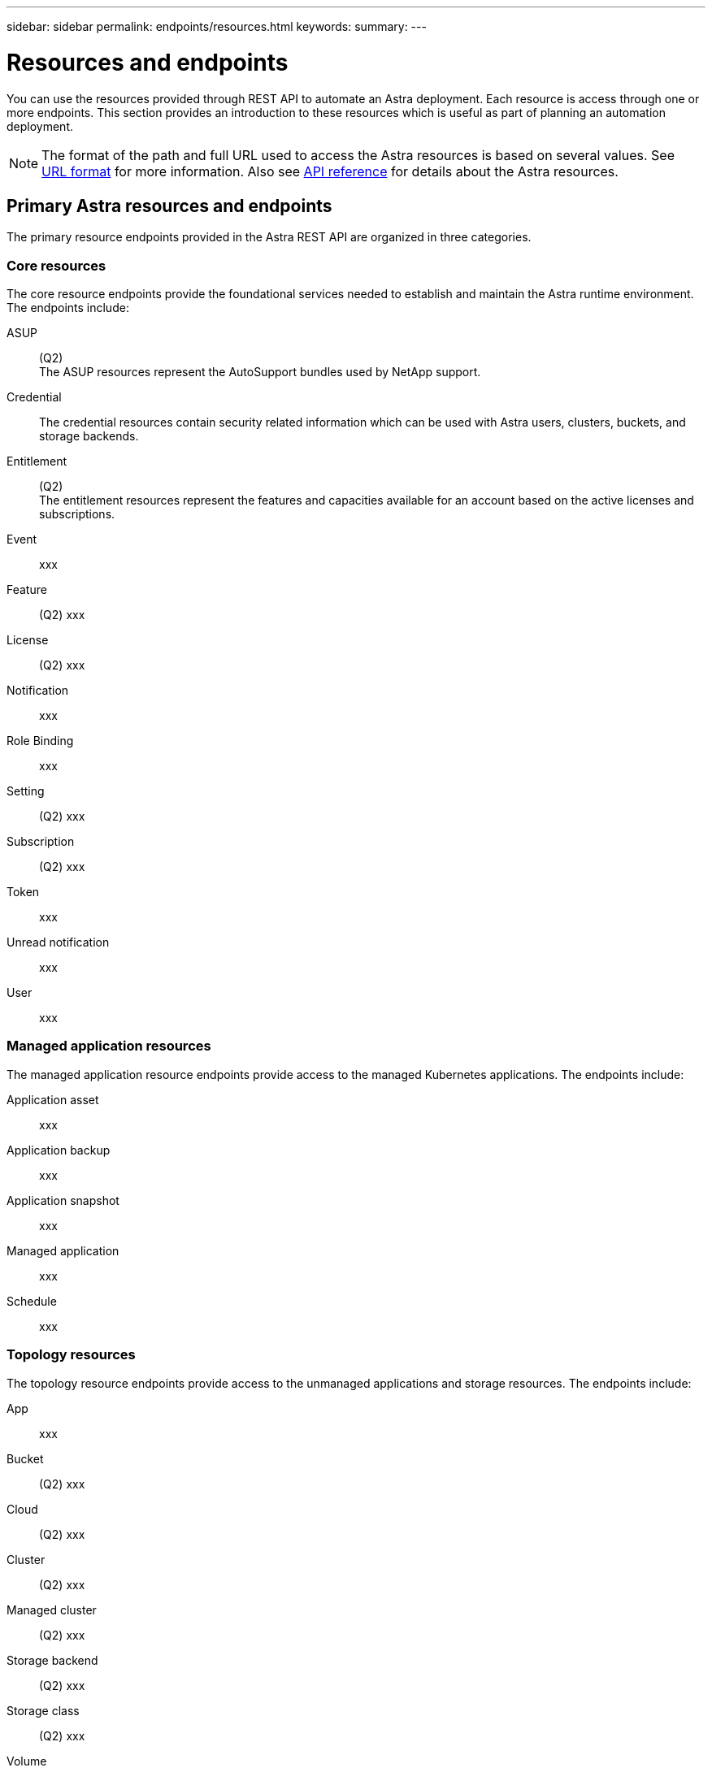 ---
sidebar: sidebar
permalink: endpoints/resources.html
keywords:
summary:
---

= Resources and endpoints
:hardbreaks:
:nofooter:
:icons: font
:linkattrs:
:imagesdir: ./media/

[.lead]
You can use the resources provided through REST API to automate an Astra deployment. Each resource is access through one or more endpoints. This section provides an introduction to these resources which is useful as part of planning an automation deployment.

[NOTE]
The format of the path and full URL used to access the Astra resources is based on several values. See link:../rest-core/url_format.html[URL format] for more information. Also see link:../reference/api_reference.html[API reference] for details about the Astra resources.

== Primary Astra resources and endpoints

The primary resource endpoints provided in the Astra REST API are organized in three categories.

=== Core resources

The core resource endpoints provide the foundational services needed to establish and maintain the Astra runtime environment. The endpoints include:

ASUP::
(Q2)
The ASUP resources represent the AutoSupport bundles used by NetApp support.

Credential::
The credential resources contain security related information which can be used with Astra users, clusters, buckets, and storage backends.

Entitlement::
(Q2)
The entitlement resources represent the features and capacities available for an account based on the active licenses and subscriptions.

Event::
xxx

Feature::
(Q2) xxx

License::
(Q2) xxx

Notification::
xxx

Role Binding::
xxx

Setting::
(Q2) xxx

Subscription::
(Q2) xxx

Token::
xxx

Unread notification::
xxx

User::
xxx

=== Managed application resources

The managed application resource endpoints provide access to the managed Kubernetes applications. The endpoints include:

Application asset::
xxx

Application backup::
xxx

Application snapshot::
xxx

Managed application::
xxx

Schedule::
xxx

=== Topology resources

The topology resource endpoints provide access to the unmanaged applications and storage resources. The endpoints include:

App::
xxx

Bucket::
(Q2) xxx

Cloud::
(Q2) xxx

Cluster::
(Q2) xxx

Managed cluster::
(Q2) xxx

Storage backend::
(Q2) xxx

Storage class::
(Q2) xxx

Volume::
xxx

== Additional resources and endpoints

There are several additional resources and endpoints that you can use to support an Astra deployment.

=== OpenAPI

xxx

=== OpenMetrics

xxx
